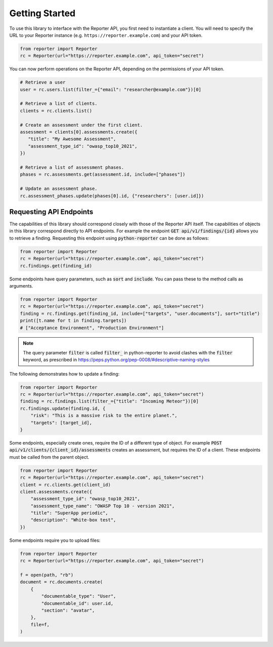 Getting Started
===============

To use this library to interface with the Reporter API, you first need to
instantiate a client. You will need to specify the URL to your Reporter
instance (e.g. ``https://reporter.example.com``) and your API token.

.. code:: python

   from reporter import Reporter
   rc = Reporter(url="https://reporter.example.com", api_token="secret")

You can now perform operations on the Reporter API, depending on the
permissions of your API token.

.. code:: python

   # Retrieve a user
   user = rc.users.list(filter_={"email": "researcher@example.com"})[0]

   # Retrieve a list of clients.
   clients = rc.clients.list()

   # Create an assessment under the first client.
   assessment = clients[0].assessments.create({
      "title": "My Awesome Assessment",
      "assessment_type_id": "owasp_top10_2021",
   })

   # Retrieve a list of assessment phases.
   phases = rc.assessments.get(assessment.id, include=["phases"])

   # Update an assessment phase.
   rc.assessment_phases.update(phases[0].id, {"researchers": [user.id]})

Requesting API Endpoints
------------------------

The capabilities of this library should correspond closely with those of the Reporter API itself. The capabilities of objects in
this library correspond directly to API endpoints. For example the endpoint :code:`GET api/v1/findings/{id}` allows you to retrieve a finding.
Requesting this endpoint using :code:`python-reporter` can be done as follows:

.. code:: python

   from reporter import Reporter
   rc = Reporter(url="https://reporter.example.com", api_token="secret")
   rc.findings.get(finding_id)

Some endpoints have query parameters, such as :code:`sort` and :code:`include`. You can pass these to the method calls
as arguments.

.. code:: python

   from reporter import Reporter
   rc = Reporter(url="https://reporter.example.com", api_token="secret")
   finding = rc.findings.get(finding_id, include=["targets", "user.documents"], sort="title")
   print([t.name for t in finding.targets])
   # ["Acceptance Environment", "Production Environment"]

.. note::
   The query parameter :code:`filter` is called :code:`filter_` in python-reporter to avoid clashes with the
   :code:`filter` keyword, as prescribed in https://peps.python.org/pep-0008/#descriptive-naming-styles

The following demonstrates how to update a finding:

.. code:: python

   from reporter import Reporter
   rc = Reporter(url="https://reporter.example.com", api_token="secret")
   finding = rc.findings.list(filter_={"title": "Incoming Meteor"})[0]
   rc.findings.update(finding.id, {
       "risk": "This is a massive risk to the entire planet.",
       "targets": [target_id],
   }

Some endpoints, especially create ones, require the ID of a different type of object. For example
:code:`POST api/v1/clients/{client_id}/assessments` creates an assessment, but requires the ID of a client.
These endpoints must be called from the parent object.

.. code:: python

   from reporter import Reporter
   rc = Reporter(url="https://reporter.example.com", api_token="secret")
   client = rc.clients.get(client_id)
   client.assessments.create({
       "assessment_type_id": "owasp_top10_2021",
       "assessment_type_name": "OWASP Top 10 - version 2021",
       "title": "SuperApp periodic",
       "description": "White-box test",
   })

Some endpoints require you to upload files:

.. code:: python

   from reporter import Reporter
   rc = Reporter(url="https://reporter.example.com", api_token="secret")

   f = open(path, "rb")
   document = rc.documents.create(
       {
           "documentable_type": "User",
           "documentable_id": user.id,
           "section": "avatar",
       },
       file=f,
   )
